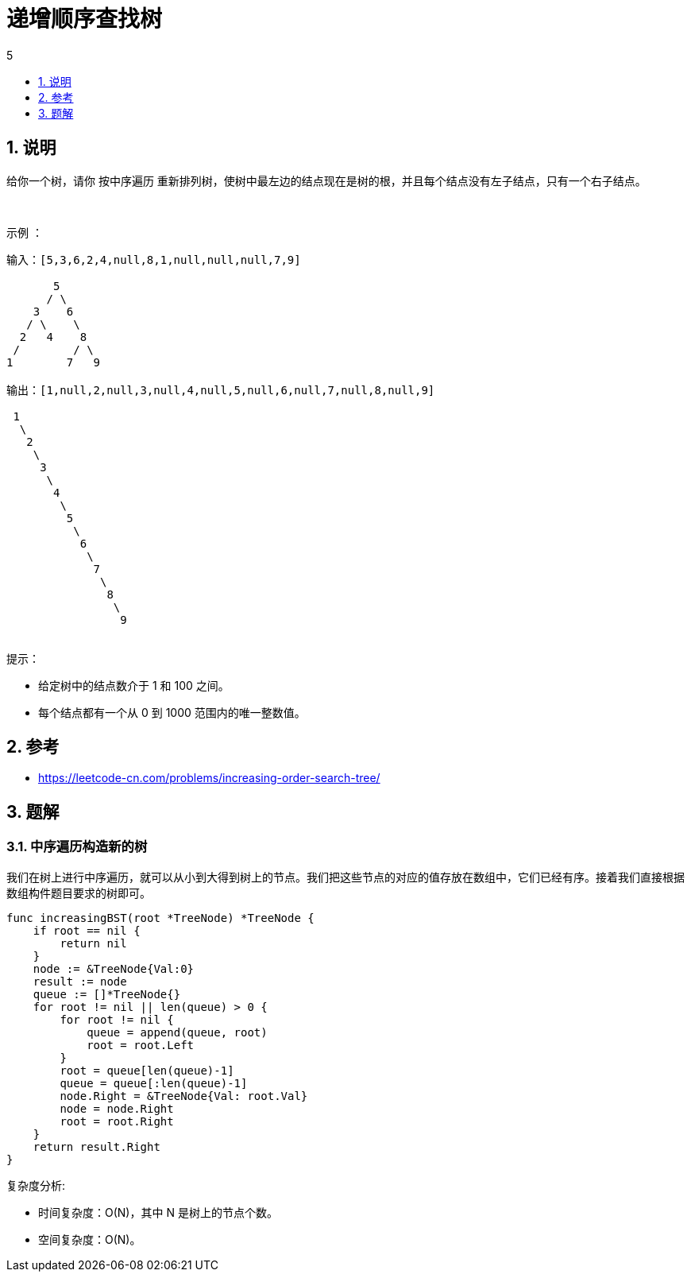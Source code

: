 = 递增顺序查找树
:toc:
:toclevels:
:toc-title: 5
:sectnums:

== 说明
给你一个树，请你 按中序遍历 重新排列树，使树中最左边的结点现在是树的根，并且每个结点没有左子结点，只有一个右子结点。

 

示例 ：
```
输入：[5,3,6,2,4,null,8,1,null,null,null,7,9]

       5
      / \
    3    6
   / \    \
  2   4    8
 /        / \
1        7   9

输出：[1,null,2,null,3,null,4,null,5,null,6,null,7,null,8,null,9]

 1
  \
   2
    \
     3
      \
       4
        \
         5
          \
           6
            \
             7
              \
               8
                \
                 9
 
```
提示：

- 给定树中的结点数介于 1 和 100 之间。
- 每个结点都有一个从 0 到 1000 范围内的唯一整数值。

== 参考
- https://leetcode-cn.com/problems/increasing-order-search-tree/

== 题解
=== 中序遍历构造新的树

我们在树上进行中序遍历，就可以从小到大得到树上的节点。我们把这些节点的对应的值存放在数组中，它们已经有序。接着我们直接根据数组构件题目要求的树即可。

```go
func increasingBST(root *TreeNode) *TreeNode {
    if root == nil {
        return nil
    }
    node := &TreeNode{Val:0}
    result := node
    queue := []*TreeNode{}
    for root != nil || len(queue) > 0 {
        for root != nil {
            queue = append(queue, root)
            root = root.Left
        }
        root = queue[len(queue)-1]
        queue = queue[:len(queue)-1]
        node.Right = &TreeNode{Val: root.Val}
        node = node.Right
        root = root.Right
    }
    return result.Right
}
```

复杂度分析:

- 时间复杂度：O(N)，其中 N 是树上的节点个数。
- 空间复杂度：O(N)。
